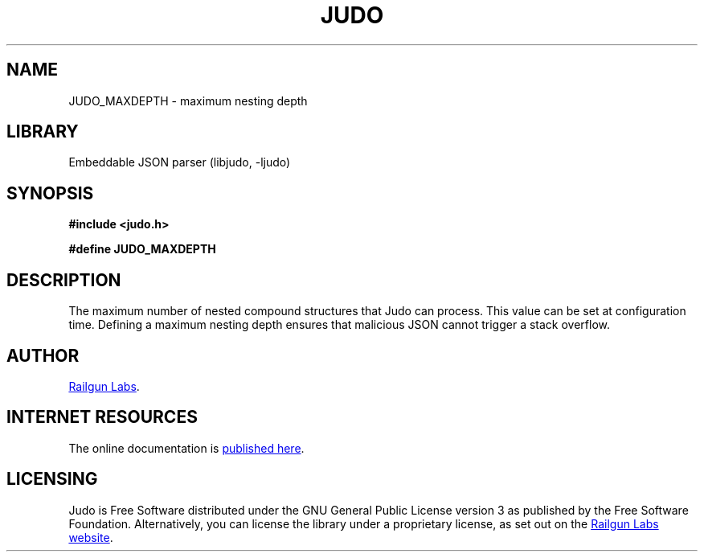 .TH "JUDO" "3" "Mar 2nd 2025" "Judo 1.0.0-rc2"
.SH NAME
JUDO_MAXDEPTH \- maximum nesting depth
.SH LIBRARY
Embeddable JSON parser (libjudo, -ljudo)
.SH SYNOPSIS
.nf
.B #include <judo.h>
.PP
.B #define JUDO_MAXDEPTH
.fi
.SH DESCRIPTION
The maximum number of nested compound structures that Judo can process.
This value can be set at configuration time.
Defining a maximum nesting depth ensures that malicious JSON cannot trigger a stack overflow.
.SH AUTHOR
.UR https://railgunlabs.com
Railgun Labs
.UE .
.SH INTERNET RESOURCES
The online documentation is
.UR https://railgunlabs.com/judo
published here
.UE .
.SH LICENSING
Judo is Free Software distributed under the GNU General Public License version 3 as published by the Free Software Foundation.
Alternatively, you can license the library under a proprietary license, as set out on the
.UR https://railgunlabs.com/judo/license/
Railgun Labs website
.UE .